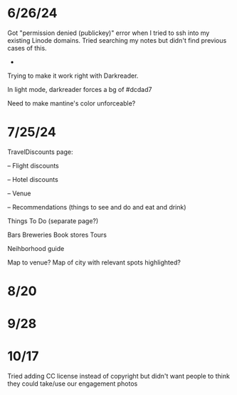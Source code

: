 * 6/26/24

Got "permission denied (publickey)" error when I tried to ssh into my existing Linode domains.  Tried searching my notes but didn't find previous cases of this.

-
Trying to make it work right with Darkreader.

In light mode, darkreader forces a bg of #dcdad7

Need to make mantine's color unforceable?

* 7/25/24

TravelDiscounts page:

-- Flight discounts

-- Hotel discounts

-- Venue

-- Recommendations (things to see and do and eat and drink)

Things To Do (separate page?)

Bars
Breweries
Book stores
Tours

Neihborhood guide


Map to venue?
Map of city with relevant spots highlighted?

* 8/20
* 9/28
* 10/17
Tried adding CC license instead of copyright but didn't want people to think they could take/use our engagement photos
